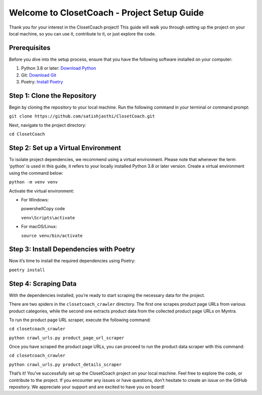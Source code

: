 Welcome to ClosetCoach - Project Setup Guide
============================================

Thank you for your interest in the ClosetCoach project! This guide will
walk you through setting up the project on your local machine, so you
can use it, contribute to it, or just explore the code.

Prerequisites
-------------

Before you dive into the setup process, ensure that you have the
following software installed on your computer:

1. Python 3.8 or later: `Download
   Python <https://www.python.org/downloads/>`__
2. Git: `Download Git <https://git-scm.com/downloads>`__
3. Poetry: `Install
   Poetry <https://python-poetry.org/docs/#installation>`__

Step 1: Clone the Repository
----------------------------

Begin by cloning the repository to your local machine. Run the following
command in your terminal or command prompt:

``git clone https://github.com/satishjasthi/ClosetCoach.git``

Next, navigate to the project directory:

``cd ClosetCoach``

Step 2: Set up a Virtual Environment
------------------------------------

To isolate project dependencies, we recommend using a virtual
environment. Please note that whenever the term ‘python’ is used in this
guide, it refers to your locally installed Python 3.8 or later version.
Create a virtual environment using the command below:

``python -m venv venv``

Activate the virtual environment:

-  For Windows:

   powershellCopy code

   ``venv\Scripts\activate``

-  For macOS/Linux:

   ``source venv/bin/activate``

Step 3: Install Dependencies with Poetry
----------------------------------------

Now it’s time to install the required dependencies using Poetry:

``poetry install``

Step 4: Scraping Data
---------------------

With the dependencies installed, you’re ready to start scraping the
necessary data for the project.

There are two spiders in the ``closetcoach_crawler`` directory. The
first one scrapes product page URLs from various product categories,
while the second one extracts product data from the collected product
page URLs on Myntra.

To run the product page URL scraper, execute the following command:

``cd closetcoach_crawler``

``python crawl_urls.py product_page_url_scraper``

Once you have scraped the product page URLs, you can proceed to run the
product data scraper with this command:

``cd closetcoach_crawler``

``python crawl_urls.py product_details_scraper``

That’s it! You’ve successfully set up the ClosetCoach project on your
local machine. Feel free to explore the code, or contribute to the
project. If you encounter any issues or have questions, don’t hesitate
to create an issue on the GitHub repository. We appreciate your support
and are excited to have you on board!
